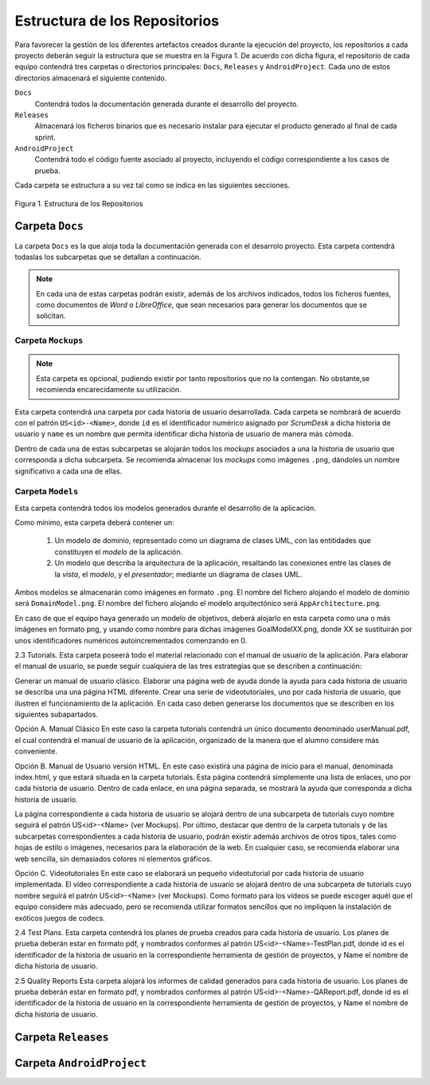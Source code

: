 ================================
 Estructura de los Repositorios
================================

Para favorecer la gestión de los diferentes artefactos creados durante la ejecución del proyecto, los repositorios a cada proyecto deberán seguir la estructura que se muestra en la Figura 1. De acuerdo con dicha figura, el repositorio de cada equipo contendrá tres carpetas o directorios principales: ``Docs``, ``Releases`` y ``AndroidProject``. Cada uno de estos directorios almacenará el siguiente contenido.

``Docs``
  Contendrá todos la documentación generada durante el desarrollo del proyecto.

``Releases``
  Almacenará los ficheros binarios que es necesario instalar para ejecutar el producto generado al final de cada sprint.

``AndroidProject``
  Contendrá todo el código fuente asociado al proyecto, incluyendo el código correspondiente a los casos de prueba.

Cada carpeta se estructura a su vez tal como se indica en las siguientes secciones.

.. figure:: img/estructuraRepositorios.svg
   :align: center
   :alt: Estructura de los repositorios

   Figura 1. Estructura de los Repositorios

Carpeta ``Docs``
=================

La carpeta ``Docs`` es la que aloja toda la documentación generada con el desarrolo proyecto. Esta carpeta contendrá todaslas los subcarpetas que se detallan a continuación.

.. note:: En cada una de estas carpetas podrán existir, además de los archivos indicados, todos los ficheros fuentes, como documentos de *Word* o *LibreOffice*, que sean necesarios para generar los documentos que se solicitan.

Carpeta ``Mockups``
--------------------

.. note:: Esta carpeta es opcional, pudiendo existir por tanto repositorios que no la contengan. No obstante,se recomienda encarecidamente su utilización.

Esta carpeta contendrá una carpeta por cada historia de usuario desarrollada. Cada carpeta se nombrará de acuerdo con el patrón ``US<id>-<Name>``, donde ``id`` es el identificador numérico asignado por *ScrumDesk* a dicha historia de usuario  y ``name`` es un nombre que permita identificar dicha historia de usuario de manera más cómoda.

Dentro de cada una de estas subcarpetas se alojarán todos los *mockups* asociados a una la historia de usuario que corresponda a dicha subcarpeta. Se recomienda almacenar los *mockups* como imágenes ``.png``, dándoles un nombre significativo a cada una de ellas.

Carpeta ``Models``
--------------------

Esta carpeta contendrá todos los modelos generados durante el desarrollo de la aplicación.

Como mínimo, esta carpeta deberá contener un:

  #. Un modelo de dominio, representado como un diagrama de clases UML, con las entitidades que constituyen el *modelo* de la aplicación.
  #. Un modelo que describa la arquitectura de la aplicación, resaltando las conexiones entre las clases de la *vista*, el *modelo*, y el *presentador*; mediante un diagrama de clases UML.

Ambos modelos se almacenarán como imágenes en formato ``.png``. El nombre del fichero alojando el modelo de dominio será ``DomainModel.png``. El nombre del fichero alojando el modelo arquitectónico será ``AppArchitecture.png``.

En caso de que el equipo haya generado un modelo de objetivos, deberá alojarlo en esta carpeta como una o más imágenes en formato png, y usando como nombre para dichas imágenes GoalModelXX.png, donde XX se sustituirán por unos identificadores numéricos autoincrementados comenzando en 0.

2.3 Tutorials.
Esta carpeta poseerá todo el material relacionado con el manual de usuario de la aplicación. Para elaborar el manual de usuario, se puede seguir cualquiera de las tres estrategias que se describen a continuación:

Generar un manual de usuario clásico.
Elaborar una página web de ayuda donde la ayuda para cada historia de usuario se describa una una página HTML diferente.
Crear una serie de videotutoriales, uno por cada historia de usuario, que ilustren el funcionamiento de la aplicación.
En cada caso deben generarse los documentos que se describen en los siguientes subapartados.

Opción A. Manual Clásico
En este caso la carpeta tutorials contendrá un único documento denominado userManual.pdf, el cual contendrá el manual de usuario de la aplicación, organizado de la manera que el alumno considere más conveniente.

Opción B. Manual de Usuario versión HTML.
En este caso existirá una página de inicio para el manual, denominada index.html, y que estará situada en la carpeta tutorials. Esta página contendrá simplemente una lista de enlaces, uno por cada historia de usuario. Dentro de cada enlace, en una página separada, se mostrará la ayuda que corresponda a dicha historia de usuario.

La página correspondiente a cada historia de usuario se alojará dentro de una subcarpeta de tutorials cuyo nombre seguirá el patrón US<id>-<Name> (ver Mockups). Por último, destacar que dentro de la carpeta tutorials y de las subcarpetas correspondientes a cada historia de usuario, podrán existir además archivos de otros tipos, tales como hojas de estilo o imágenes, necesarios para la elaboración de la web. En cualquier caso, se recomienda elaborar una web sencilla, sin demasiados colores ni elementos gráficos.

Opción C. Videotutoriales
En este caso se elaborará un pequeño videotutorial por cada historia de usuario implementada. El vídeo correspondiente a cada historia de usuario se alojará dentro de una subcarpeta de tutorials cuyo nombre seguirá el patrón US<id>-<Name> (ver Mockups). Como formato para los vídeos se puede escoger aquél que el equipo considere más adecuado, pero se recomienda utilizar formatos sencillos que no impliquen la instalación de exóticos juegos de codecs.

2.4 Test Plans.
Esta carpeta contendrá los planes de prueba creados para cada historia de usuario. Los planes de prueba deberán estar en formato pdf, y nombrados conformes al patrón US<id>-<Name>-TestPlan.pdf, donde id es el identificador de la historia de usuario en la correspondiente herramienta de gestión de proyectos, y Name el nombre de dicha historia de usuario.

2.5 Quality Reports
Esta carpeta alojará los informes de calidad generados para cada historia de usuario. Los planes de prueba deberán estar en formato pdf, y nombrados conformes al patrón US<id>-<Name>-QAReport.pdf, donde id es el identificador de la historia de usuario en la correspondiente herramienta de gestión de proyectos, y Name el nombre de dicha historia de usuario.



Carpeta ``Releases``
=====================

Carpeta ``AndroidProject``
===========================
